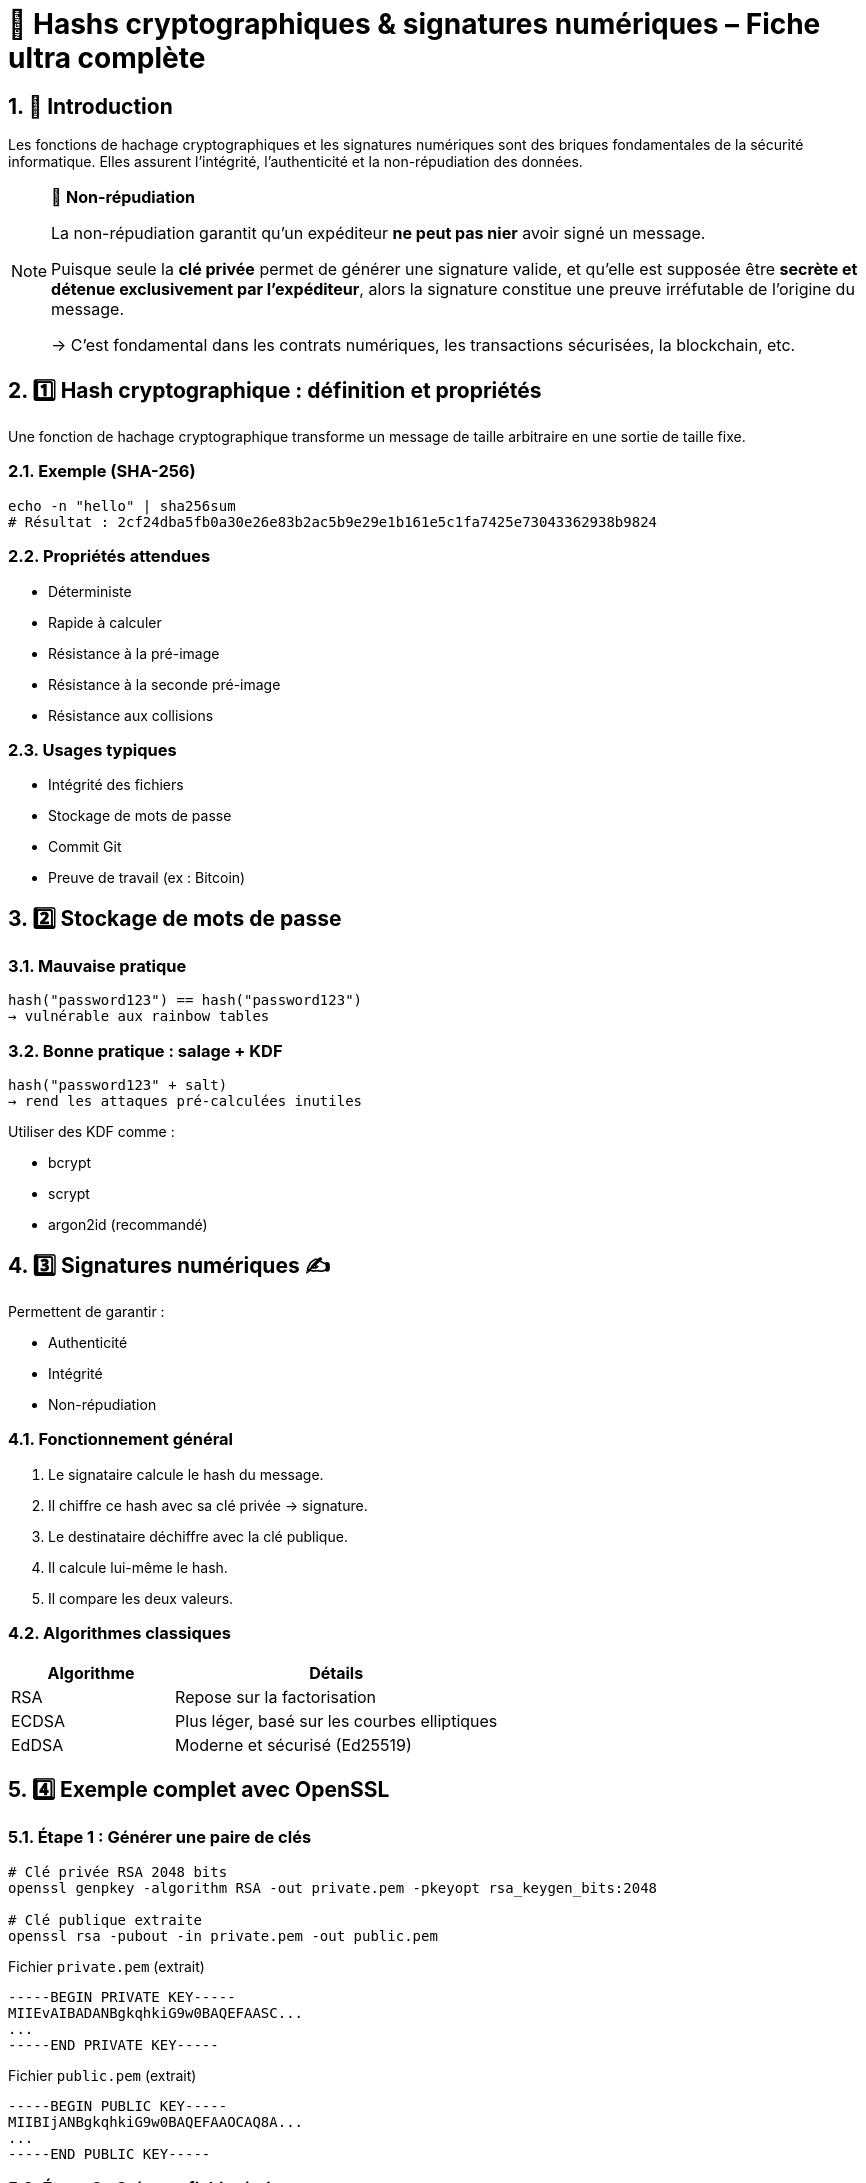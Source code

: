 = 🔐 Hashs cryptographiques & signatures numériques – Fiche ultra complète

:toc: left
:toclevels: 3
:numbered:
:source-highlighter: rouge

== 🧩 Introduction

Les fonctions de hachage cryptographiques et les signatures numériques sont des briques fondamentales de la sécurité informatique. Elles assurent l’intégrité, l’authenticité et la non-répudiation des données.

[NOTE]
====
🔐 **Non-répudiation**

La non-répudiation garantit qu’un expéditeur **ne peut pas nier** avoir signé un message.

Puisque seule la **clé privée** permet de générer une signature valide, et qu’elle est supposée être **secrète et détenue exclusivement par l’expéditeur**, alors la signature constitue une preuve irréfutable de l’origine du message.

→ C’est fondamental dans les contrats numériques, les transactions sécurisées, la blockchain, etc.
====

== 1️⃣ Hash cryptographique : définition et propriétés

Une fonction de hachage cryptographique transforme un message de taille arbitraire en une sortie de taille fixe.

=== Exemple (SHA-256)

[source,shell]
----
echo -n "hello" | sha256sum
# Résultat : 2cf24dba5fb0a30e26e83b2ac5b9e29e1b161e5c1fa7425e73043362938b9824
----

=== Propriétés attendues

* Déterministe
* Rapide à calculer
* Résistance à la pré-image
* Résistance à la seconde pré-image
* Résistance aux collisions

=== Usages typiques

* Intégrité des fichiers
* Stockage de mots de passe
* Commit Git
* Preuve de travail (ex : Bitcoin)

== 2️⃣ Stockage de mots de passe

=== Mauvaise pratique

[source,text]
----
hash("password123") == hash("password123")
→ vulnérable aux rainbow tables
----

=== Bonne pratique : salage + KDF

[source,text]
----
hash("password123" + salt)
→ rend les attaques pré-calculées inutiles
----

Utiliser des KDF comme :

* bcrypt
* scrypt
* argon2id (recommandé)

== 3️⃣ Signatures numériques ✍️

Permettent de garantir :

* Authenticité
* Intégrité
* Non-répudiation

=== Fonctionnement général

1. Le signataire calcule le hash du message.
2. Il chiffre ce hash avec sa clé privée → signature.
3. Le destinataire déchiffre avec la clé publique.
4. Il calcule lui-même le hash.
5. Il compare les deux valeurs.

=== Algorithmes classiques

[cols="1,2",options="header"]
|===
| Algorithme | Détails
| RSA        | Repose sur la factorisation
| ECDSA      | Plus léger, basé sur les courbes elliptiques
| EdDSA      | Moderne et sécurisé (Ed25519)
|===

== 4️⃣ Exemple complet avec OpenSSL

=== Étape 1 : Générer une paire de clés

[source,shell]
----
# Clé privée RSA 2048 bits
openssl genpkey -algorithm RSA -out private.pem -pkeyopt rsa_keygen_bits:2048

# Clé publique extraite
openssl rsa -pubout -in private.pem -out public.pem
----

.Fichier `private.pem` (extrait)
[source, text]
----
-----BEGIN PRIVATE KEY-----
MIIEvAIBADANBgkqhkiG9w0BAQEFAASC...
...
-----END PRIVATE KEY-----
----

.Fichier `public.pem` (extrait)
[source, text]
----
-----BEGIN PUBLIC KEY-----
MIIBIjANBgkqhkiG9w0BAQEFAAOCAQ8A...
...
-----END PUBLIC KEY-----
----

=== Étape 2 : Créer un fichier à signer

[source,shell]
----
echo "message à signer" > message.txt
----

.Contenu de `message.txt`
[source, text]
----
message à signer
----

=== Étape 3 : Calculer le hash (optionnel)

[source,shell]
----
openssl dgst -sha256 message.txt
----

.Sortie
[source,text]
----
SHA256(message.txt)= 7da95fb20b36743ab6bd3be5cc49f71ee350aaf62e78f04b650cf3a9de7cc11e
----

→ Il s’agit du **hash SHA-256** du contenu `message à signer`.

=== Étape 4 : Signer le fichier (signature binaire)

[source,shell]
----
openssl dgst -sha256 -sign private.pem -out message.sig message.txt
----

→ Le fichier `message.sig` contient une **signature binaire RSA** du hash précédent.

Pour le rendre lisible :

[source,shell]
----
base64 message.sig
----

.Exemple (résultat base64 de la signature)
[source,text]
----
GRe4eIfRQQcsKMm8c+1GIdLr2c2q6L4qFzA3YH2w0LGphDj/oxYMoK8DJf+EZV3RGZQg...
----

=== Étape 5 : Vérifier la signature

[source,shell]
----
openssl dgst -sha256 -verify public.pem -signature message.sig message.txt
----

.Sortie attendue
[source,text]
----
Verified OK
----

→ Cela prouve que le message a été signé avec la clé privée **correspondante** à `public.pem`, **sans modification du message**.

== 5️⃣ Comparaison : hash vs signature

[cols="1,2,2",options="header"]
|===
| Fonction              | Hash         | Signature
| Intégrité             | ✅           | ✅
| Authenticité          | ❌           | ✅
| Non-répudiation       | ❌           | ✅
| Algorithme            | Symétrique   | Asymétrique
| Recalculable          | Oui          | Non
|===

== 6️⃣ Attaques classiques

=== Sur les hash

* Collision (MD5, SHA-1)
* Rainbow tables
* Length extension
* Birthday attack

=== Sur les signatures

* Mauvais encodages ASN.1/DER
* Réutilisation de nonce (ex : DSA)
* Clés faibles ou générées de façon non aléatoire

== 7️⃣ Bonnes pratiques

=== Pour les hash

* Ne jamais utiliser MD5 ou SHA-1
* Préférer SHA-256, SHA-3 ou BLAKE3
* Toujours salter les mots de passe
* Utiliser un KDF moderne (argon2id)

=== Pour les signatures

* Privilégier EdDSA (Ed25519)
* Ne jamais réutiliser de nonce
* Signer uniquement des contenus bien délimités
* Toujours valider le format des messages et clés

== 8️⃣ Cas concrets

=== Git

* Utilise SHA-1 ou SHA-256 pour le contenu
* Commits signables via GPG (`git commit -S`)
* Authentification partielle seulement (pas automatique)

=== JWT

* Utilise la signature dans les jetons (ex: RS256, HS256)
* Le header contient l’algorithme
* Attention aux implémentations acceptant `alg: none`

=== TLS / HTTPS

* Le certificat est signé par une autorité
* La chaîne de confiance est assurée par signature
* Les échanges utilisent des hachages (SHA-256 ou mieux)

== 9️⃣ Aller plus loin

=== Librairies recommandées

[cols="1,2",options="header"]
|===
| Langage | Librairies
| Python  | hashlib, cryptography
| Go      | crypto/ed25519, golang.org/x/crypto
| PHP     | password_hash(), openssl_sign()
| Rust    | ring, ed25519-dalek
| Node.js | crypto, sodium-native
|===

=== Outils utiles

* `openssl dgst`
* `sha256sum`, `blake3sum`
* `gpg --sign`, `gpg --verify`
